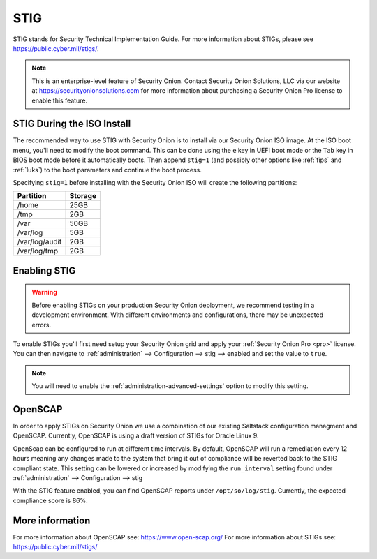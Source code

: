 .. _stig:

STIG  
====

STIG stands for Security Technical Implementation Guide. For more information about STIGs, please see https://public.cyber.mil/stigs/.

.. note::

    This is an enterprise-level feature of Security Onion. Contact Security Onion Solutions, LLC via our website at https://securityonionsolutions.com for more information about purchasing a Security Onion Pro license to enable this feature.

STIG During the ISO Install
---------------------------

The recommended way to use STIG with Security Onion is to install via our Security Onion ISO image. At the ISO boot menu, you'll need to modify the boot command. This can be done using the ``e`` key in UEFI boot mode or the ``Tab`` key in BIOS boot mode before it automatically boots. Then append ``stig=1`` (and possibly other options like :ref:`fips` and :ref:`luks`) to the boot parameters and continue the boot process.

Specifying ``stig=1`` before installing with the Security Onion ISO will create the following partitions:

==============       =========
 Partition            Storage
==============       =========
/home                  25GB
/tmp                   2GB
/var                   50GB
/var/log               5GB
/var/log/audit         2GB
/var/log/tmp           2GB
==============       =========

Enabling STIG
-------------
.. warning::

    | Before enabling STIGs on your production Security Onion deployment, we recommend testing in a development environment. With different environments and configurations, there may be unexpected errors.

To enable STIGs you'll first need setup your Security Onion grid and apply your :ref:`Security Onion Pro <pro>` license. You can then navigate to :ref:`administration` --> Configuration --> stig --> enabled and set the value to ``true``.

.. note::

    | You will need to enable the :ref:`administration-advanced-settings` option to modify this setting.

OpenSCAP
--------
In order to apply STIGs on Security Onion we use a combination of our existing Saltstack configuration managment and OpenSCAP. Currently, OpenSCAP is using a draft version of STIGs for Oracle Linux 9.

OpenScap can be configured to run at different time intervals. By default, OpenSCAP will run a remediation every 12 hours meaning any changes made to the system that bring it out of compliance will be reverted back to the STIG compliant state. This setting can be lowered or increased by modifying the ``run_interval`` setting found under :ref:`administration` --> Configuration --> stig

With the STIG feature enabled, you can find OpenSCAP reports under ``/opt/so/log/stig``. Currently, the expected compliance score is 86%.

More information
----------------
For more information about OpenSCAP see: https://www.open-scap.org/
For more information about STIGs see: https://public.cyber.mil/stigs/
